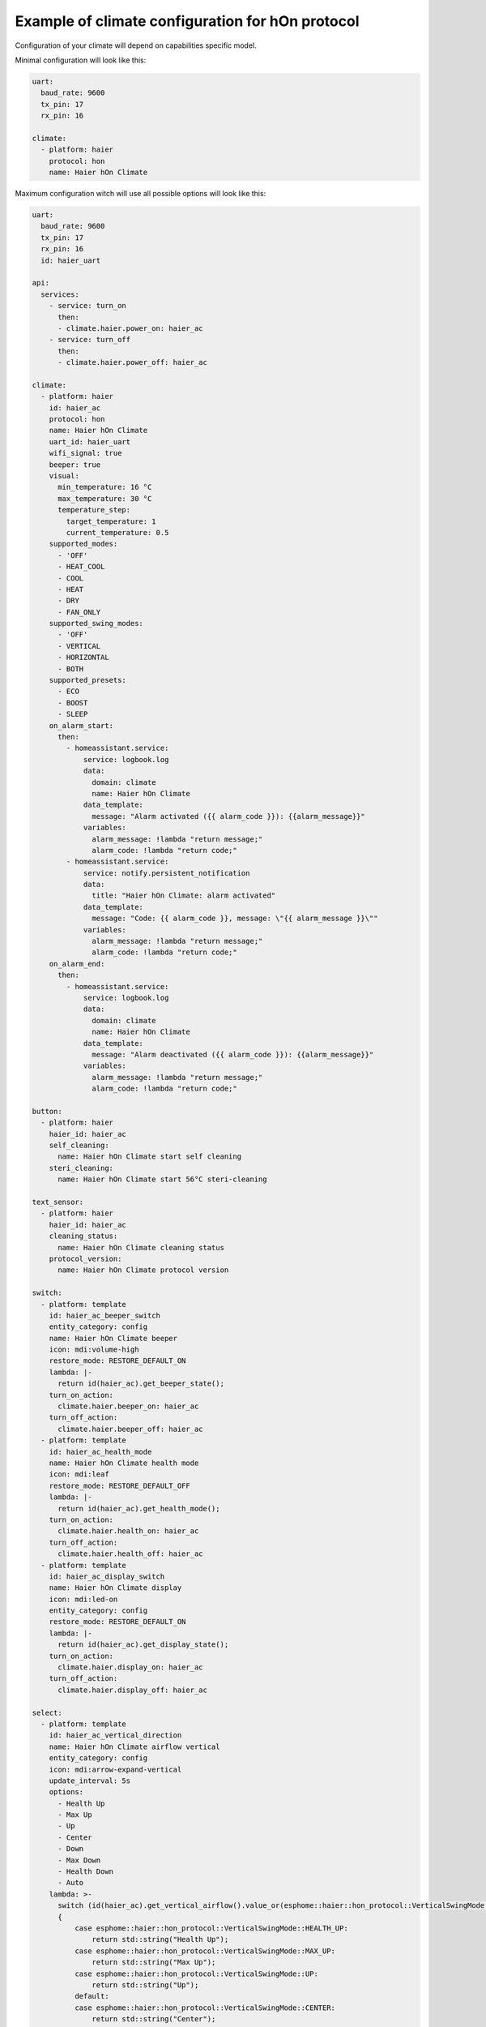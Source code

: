.. This file is automatically generated by ./docs/script/make_doc.py Python script.
   Please, don't change. In case you need to make corrections or changes change
   source documentation in ./doc folder or script.

Example of climate configuration for hOn protocol
=================================================

Configuration of your climate will depend on capabilities specific model.

Minimal configuration will look like this:

.. code-block:: yaml

    uart:
      baud_rate: 9600
      tx_pin: 17
      rx_pin: 16
    
    climate:
      - platform: haier
        protocol: hon
        name: Haier hOn Climate


Maximum configuration witch will use all possible options will look like this:

.. code-block:: yaml

    uart:
      baud_rate: 9600
      tx_pin: 17
      rx_pin: 16
      id: haier_uart
    
    api:
      services:
        - service: turn_on
          then:
          - climate.haier.power_on: haier_ac
        - service: turn_off
          then:
          - climate.haier.power_off: haier_ac
    
    climate:
      - platform: haier
        id: haier_ac
        protocol: hon
        name: Haier hOn Climate
        uart_id: haier_uart
        wifi_signal: true
        beeper: true
        visual:
          min_temperature: 16 °C
          max_temperature: 30 °C
          temperature_step: 
            target_temperature: 1
            current_temperature: 0.5
        supported_modes:
          - 'OFF'
          - HEAT_COOL
          - COOL
          - HEAT
          - DRY
          - FAN_ONLY
        supported_swing_modes:
          - 'OFF'
          - VERTICAL
          - HORIZONTAL
          - BOTH
        supported_presets:
          - ECO
          - BOOST
          - SLEEP
        on_alarm_start:
          then:
            - homeassistant.service:
                service: logbook.log
                data:
                  domain: climate
                  name: Haier hOn Climate
                data_template:
                  message: "Alarm activated ({{ alarm_code }}): {{alarm_message}}" 
                variables:
                  alarm_message: !lambda "return message;"
                  alarm_code: !lambda "return code;"
            - homeassistant.service:
                service: notify.persistent_notification
                data:
                  title: "Haier hOn Climate: alarm activated"
                data_template:
                  message: "Code: {{ alarm_code }}, message: \"{{ alarm_message }}\""
                variables:
                  alarm_message: !lambda "return message;"
                  alarm_code: !lambda "return code;"
        on_alarm_end:
          then:
            - homeassistant.service:
                service: logbook.log
                data:
                  domain: climate
                  name: Haier hOn Climate
                data_template:
                  message: "Alarm deactivated ({{ alarm_code }}): {{alarm_message}}" 
                variables:
                  alarm_message: !lambda "return message;"
                  alarm_code: !lambda "return code;"
    
    button:
      - platform: haier
        haier_id: haier_ac
        self_cleaning:
          name: Haier hOn Climate start self cleaning
        steri_cleaning:
          name: Haier hOn Climate start 56°C steri-cleaning
    
    text_sensor:
      - platform: haier
        haier_id: haier_ac
        cleaning_status:
          name: Haier hOn Climate cleaning status
        protocol_version:
          name: Haier hOn Climate protocol version
    
    switch:
      - platform: template
        id: haier_ac_beeper_switch
        entity_category: config
        name: Haier hOn Climate beeper
        icon: mdi:volume-high
        restore_mode: RESTORE_DEFAULT_ON 
        lambda: |-
          return id(haier_ac).get_beeper_state();
        turn_on_action:
          climate.haier.beeper_on: haier_ac
        turn_off_action:
          climate.haier.beeper_off: haier_ac
      - platform: template
        id: haier_ac_health_mode
        name: Haier hOn Climate health mode
        icon: mdi:leaf
        restore_mode: RESTORE_DEFAULT_OFF
        lambda: |-
          return id(haier_ac).get_health_mode();
        turn_on_action:
          climate.haier.health_on: haier_ac
        turn_off_action:
          climate.haier.health_off: haier_ac
      - platform: template
        id: haier_ac_display_switch
        name: Haier hOn Climate display
        icon: mdi:led-on
        entity_category: config
        restore_mode: RESTORE_DEFAULT_ON
        lambda: |-
          return id(haier_ac).get_display_state();
        turn_on_action:
          climate.haier.display_on: haier_ac
        turn_off_action:
          climate.haier.display_off: haier_ac
    
    select:
      - platform: template
        id: haier_ac_vertical_direction
        name: Haier hOn Climate airflow vertical
        entity_category: config
        icon: mdi:arrow-expand-vertical
        update_interval: 5s
        options:
          - Health Up
          - Max Up
          - Up
          - Center
          - Down
          - Max Down
          - Health Down
          - Auto
        lambda: >-
          switch (id(haier_ac).get_vertical_airflow().value_or(esphome::haier::hon_protocol::VerticalSwingMode::CENTER))
          {
              case esphome::haier::hon_protocol::VerticalSwingMode::HEALTH_UP:
                  return std::string("Health Up");
              case esphome::haier::hon_protocol::VerticalSwingMode::MAX_UP:
                  return std::string("Max Up");
              case esphome::haier::hon_protocol::VerticalSwingMode::UP:
                  return std::string("Up");
              default:
              case esphome::haier::hon_protocol::VerticalSwingMode::CENTER:
                  return std::string("Center");
              case esphome::haier::hon_protocol::VerticalSwingMode::DOWN:
                  return std::string("Down");
              case esphome::haier::hon_protocol::VerticalSwingMode::MAX_DOWN:
                  return std::string("Max Down");
              case esphome::haier::hon_protocol::VerticalSwingMode::HEALTH_DOWN:
                  return std::string("Health Down");
              case esphome::haier::hon_protocol::VerticalSwingMode::AUTO:
              case esphome::haier::hon_protocol::VerticalSwingMode::AUTO_SPECIAL:
                  return std::string("Auto");
          }
        set_action:
          - climate.haier.set_vertical_airflow:
              id: haier_ac
              vertical_airflow: !lambda >-
                if (x == "Health Up")
                    return esphome::haier::hon_protocol::VerticalSwingMode::HEALTH_UP;
                else if (x == "Max Up")
                    return esphome::haier::hon_protocol::VerticalSwingMode::MAX_UP;
                else if (x == "Up")
                    return esphome::haier::hon_protocol::VerticalSwingMode::UP;
                else if (x == "Down")
                    return esphome::haier::hon_protocol::VerticalSwingMode::DOWN;
                else if (x == "Max Down")
                    return esphome::haier::hon_protocol::VerticalSwingMode::MAX_DOWN;
                else if (x == "Health Down")
                    return esphome::haier::hon_protocol::VerticalSwingMode::HEALTH_DOWN;
                else if (x == "Auto")
                    return esphome::haier::hon_protocol::VerticalSwingMode::AUTO;
                else
                    return esphome::haier::hon_protocol::VerticalSwingMode::CENTER;
      - platform: template
        id: haier_ac_horizontal_direction
        name: Haier hOn Climate airflow horizontal
        entity_category: config
        icon: mdi:arrow-expand-horizontal
        update_interval: 5s
        options:
          - Max Left
          - Left
          - Center
          - Right
          - Max Right
          - Auto
        lambda: >-
          switch (id(haier_ac).get_horizontal_airflow().value_or(esphome::haier::hon_protocol::HorizontalSwingMode::CENTER))
          {
              case esphome::haier::hon_protocol::HorizontalSwingMode::MAX_LEFT:
                  return std::string("Max Left");
              case esphome::haier::hon_protocol::HorizontalSwingMode::LEFT:
                  return std::string("Left");
              default:
              case esphome::haier::hon_protocol::HorizontalSwingMode::CENTER:
                  return std::string("Center");
              case esphome::haier::hon_protocol::HorizontalSwingMode::RIGHT:
                  return std::string("Right");
              case esphome::haier::hon_protocol::HorizontalSwingMode::MAX_RIGHT:
                  return std::string("Max Right");
              case esphome::haier::hon_protocol::HorizontalSwingMode::AUTO:
                  return std::string("Auto");
          }
        set_action:
          - climate.haier.set_horizontal_airflow:
              id: haier_ac
              horizontal_airflow: !lambda >-
                if (x == "Max Left")
                    return esphome::haier::hon_protocol::HorizontalSwingMode::MAX_LEFT;
                else if (x == "Left")
                    return esphome::haier::hon_protocol::HorizontalSwingMode::LEFT;
                else if (x == "Right")
                    return esphome::haier::hon_protocol::HorizontalSwingMode::RIGHT;
                else if (x == "Max Right")
                    return esphome::haier::hon_protocol::HorizontalSwingMode::MAX_RIGHT;
                else if (x == "Auto")
                    return esphome::haier::hon_protocol::HorizontalSwingMode::AUTO;
                else
                    return esphome::haier::hon_protocol::HorizontalSwingMode::CENTER;
    
    sensor:
      - platform: haier
        haier_id: haier_ac
        compressor_current:
          name: Haier hOn Climate Compressor Current
        compressor_frequency:
          name: Haier hOn Climate Compressor Frequency
        expansion_valve_open_degree:
          name: Haier hOn Climate Expansion Valve Open Degree
        humidity:
          name: Haier hOn Climate Indoor Humidity
        indoor_coil_temperature:
          name: Haier hOn Climate Indoor Coil Temperature
        outdoor_coil_temperature:
          name: Haier hOn Climate Outdoor Coil Temperature
        outdoor_defrost_temperature:
          name: Haier hOn Climate Outdoor Defrost Temperature
        outdoor_in_air_temperature:
          name: Haier hOn Climate Outdoor In Air Temperature
        outdoor_out_air_temperature:
          name: Haier hOn Climate Outdoor Out Air Temperature
        outdoor_temperature:
          name: Haier hOn Climate outdoor temperature
        power:
          name: Haier hOn Climate Power
    
    binary_sensor:
      - platform: haier
        haier_id: haier_ac
        compressor_status:
          name: Haier hOn Climate Compressor Status
        defrost_status:
          name: Haier hOn Climate Defrost Status
        four_way_valve_status:
          name: Haier hOn Climate Four-way Valve Status
        indoor_electric_heating_status:
          name: Haier hOn Climate Indoor Electric Heating Status
        indoor_fan_status:
          name: Haier hOn Climate Indoor Fan Status
        outdoor_fan_status:
          name: Haier hOn Climate Outdoor Fan Status

